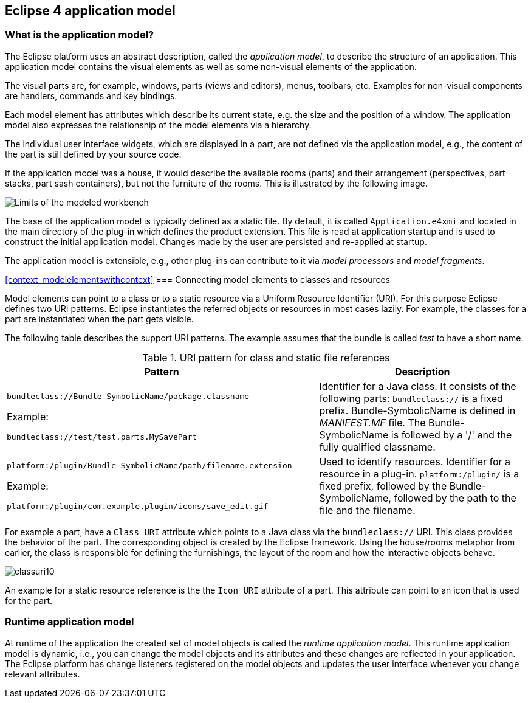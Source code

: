 == Eclipse 4 application model

=== What is the application model?

The Eclipse platform uses an abstract description, called the _application model_, to describe the structure of an application.
 This application model contains the visual elements as well as some non-visual elements of the application.

The visual parts are, for example, windows, parts (views and editors), menus, toolbars, etc. Examples for non-visual components are handlers, commands and key bindings.

Each model element has attributes which describe its current state, e.g. the size and the position of a window.
The application model also expresses the relationship of the model elements via a hierarchy.

The individual user interface widgets, which are displayed in a part, are not defined via the application model, e.g., the content of the part is still defined by your source code.

If the application model was a house, it would describe the available rooms (parts) and their arrangement (perspectives, part stacks, part sash containers), but not the furniture of the rooms.
This is illustrated by the following image.

image::./modeledworkbench10.png[Limits of the modeled workbench]

The base of the application model is typically defined as a static file.
By default, it is called `Application.e4xmi` and located in the main directory of the plug-in which defines the product extension.
This file is read at application startup and is used to construct the initial application model.
Changes made by the user are persisted and re-applied at startup.

The application model is extensible, e.g., other plug-ins can contribute to it via _model processors_ and
_model fragments_.

<<context_modelelementswithcontext>>
=== Connecting model elements to classes and resources

(((Class URI, bundleclass://)))
(((Class URI, platform:/plugin/)))
Model elements can point to a class or to a static resource via a Uniform Resource Identifier (URI).
For this purpose Eclipse defines two URI patterns.
Eclipse instantiates the referred objects or resources in most cases lazily.
For example, the classes for a part are instantiated when the part gets visible.

The following table describes the support URI patterns.
The example assumes that the bundle is called _test_ to have a short name.

.URI pattern for class and static file references
[cols="3,2"]
|===
|Pattern |Description

|`bundleclass://Bundle-SymbolicName/package.classname`

Example: 

`bundleclass://test/test.parts.MySavePart`
|Identifier for a Java class.
It consists of the following parts: `bundleclass://` is a fixed prefix.
Bundle-SymbolicName is defined in _MANIFEST.MF_ file.
The Bundle-SymbolicName is followed by a '/' and the fully qualified classname.

|`platform:/plugin/Bundle-SymbolicName/path/filename.extension`

Example: 

`platform:/plugin/com.example.plugin/icons/save_edit.gif`

|Used to identify resources.
Identifier for a resource in a plug-in.
`platform:/plugin/` is a fixed prefix, followed by the Bundle-SymbolicName, followed by the path to the file and the filename.
|===

For example a part, have a `Class URI` attribute which points to a Java class via the `bundleclass://` URI.
This class provides the behavior of the part.
The corresponding object is created by the Eclipse framework.
Using the house/rooms metaphor from earlier, the class is responsible for defining the furnishings, the layout of the room and how the interactive objects behave.

image::classuri10.png[]

An example for a static resource reference is the the `Icon URI` attribute of a part.
This attribute can point to an icon that is used for the part.

=== Runtime application model

At runtime of the application the created set of model objects is called the _runtime application model_.
This runtime application model is dynamic, i.e., you can change the model objects and its attributes and these changes are reflected in your application.
The Eclipse platform has change listeners registered on the model objects and updates the user interface whenever you change relevant attributes.

